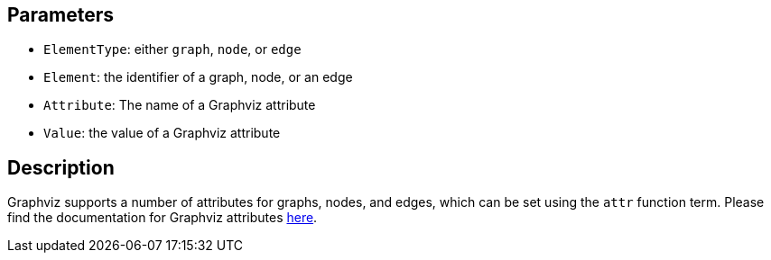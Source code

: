 == Parameters

* `ElementType`: either `graph`, `node`, or `edge`
* `Element`: the identifier of a graph, node, or an edge
* `Attribute`: The name of a Graphviz attribute
* `Value`: the value of a Graphviz attribute 

== Description

Graphviz supports a number of attributes for graphs, nodes, and edges, which can be set using the `attr` function term. Please find the documentation for Graphviz attributes https://graphviz.org/doc/info/attrs.html[here].